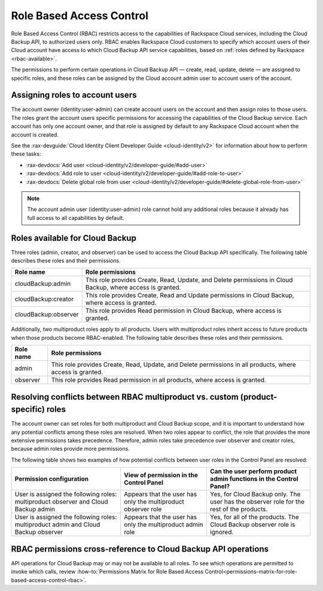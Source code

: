 .. _rbac:

=========================
Role Based Access Control
=========================

Role Based Access Control (RBAC) restricts access to the capabilities of
Rackspace Cloud services, including the Cloud Backup API, to authorized users
only. RBAC enables Rackspace Cloud customers to specify which account users of
their Cloud account have access to which Cloud Backup API service capabilities,
based on :ref:`roles defined by Rackspace <rbac-available>`.

The permissions to perform certain operations in Cloud Backup API — create,
read, update, delete — are assigned to specific roles, and these roles can be
assigned by the Cloud account admin user to account users of the account.

.. _rbac-assigning:

Assigning roles to account users
~~~~~~~~~~~~~~~~~~~~~~~~~~~~~~~~

The account owner (identity:user-admin) can create account users on the account
and then assign roles to those users. The roles grant the account users
specific permissions for accessing the capabilities of the Cloud Backup
service. Each account has only one account owner, and that role is assigned by
default to any Rackspace Cloud account when the account is created.

See the
:rax-devguide:`Cloud Identity Client Developer Guide <cloud-identity/v2>` for
information about how to perform these tasks:

* :rax-devdocs:`Add user <cloud-identity/v2/developer-guide/#add-user>`

* :rax-devdocs:`Add role to user <cloud-identity/v2/developer-guide/#add-role-to-user>`

* :rax-devdocs:`Delete global role from user <cloud-identity/v2/developer-guide/#delete-global-role-from-user>`

..  note::
    The account admin user (identity:user-admin) role cannot hold any
    additional roles because it already has full access to all capabilities by
    default.

.. _rbac-available:

Roles available for Cloud Backup
~~~~~~~~~~~~~~~~~~~~~~~~~~~~~~~~

Three roles (admin, creator, and observer) can be used to access the Cloud
Backup API specifically. The following table describes these roles and their
permissions.

+--------------------------------------+--------------------------------------+
| Role name                            | Role permissions                     |
+======================================+======================================+
| cloudBackup:admin                    | This role provides Create, Read,     |
|                                      | Update, and Delete permissions in    |
|                                      | Cloud Backup, where access is        |
|                                      | granted.                             |
+--------------------------------------+--------------------------------------+
| cloudBackup:creator                  | This role provides Create, Read and  |
|                                      | Update permissions in Cloud Backup,  |
|                                      | where access is granted.             |
+--------------------------------------+--------------------------------------+
| cloudBackup:observer                 | This role provides Read permission   |
|                                      | in Cloud Backup, where access is     |
|                                      | granted.                             |
+--------------------------------------+--------------------------------------+

Additionally, two multiproduct roles apply to all products. Users with
multiproduct roles inherit access to future products when those products become
RBAC-enabled. The following table describes these roles and their permissions.

+--------------------------------------+--------------------------------------+
| Role name                            | Role permissions                     |
+======================================+======================================+
| admin                                | This role provides Create, Read,     |
|                                      | Update, and Delete permissions in    |
|                                      | all products, where access is        |
|                                      | granted.                             |
+--------------------------------------+--------------------------------------+
| observer                             | This role provides Read permission   |
|                                      | in all products, where access is     |
|                                      | granted.                             |
+--------------------------------------+--------------------------------------+

.. _rbac-resolving:

Resolving conflicts between RBAC multiproduct vs. custom (product-specific) roles
~~~~~~~~~~~~~~~~~~~~~~~~~~~~~~~~~~~~~~~~~~~~~~~~~~~~~~~~~~~~~~~~~~~~~~~~~~~~~~~~~

The account owner can set roles for both multiproduct and Cloud Backup scope,
and it is important to understand how any potential conflicts among these roles
are resolved. When two roles appear to conflict, the role that provides the
more extensive permissions takes precedence. Therefore, admin roles take
precedence over observer and creator roles, because admin roles provide more
permissions.

The following table shows two examples of how potential conflicts between user
roles in the Control Panel are resolved:

+--------------------------+----------------------+-------------------------+
| Permission configuration | View of permission   | Can the user perform    |
|                          | in the Control Panel | product admin functions |
|                          |                      | in the Control Panel?   |
+==========================+======================+=========================+
| User is assigned the     | Appears that the     | Yes, for Cloud Backup   |
| following roles:         | user has only the    | only. The user has the  |
| multiproduct observer    | multiproduct         | observer role for the   |
| and Cloud Backup admin   | observer role        | rest of the products.   |
+--------------------------+----------------------+-------------------------+
| User is assigned the     | Appears that the     | Yes, for all of the     |
| following roles:         | user has only the    | products. The Cloud     |
| multiproduct admin and   | multiproduct admin   | Backup observer role is |
| Cloud Backup observer    | role                 | ignored.                |
+--------------------------+----------------------+-------------------------+

.. _rbac-permissions:

RBAC permissions cross-reference to Cloud Backup API operations
~~~~~~~~~~~~~~~~~~~~~~~~~~~~~~~~~~~~~~~~~~~~~~~~~~~~~~~~~~~~~~~

API operations for Cloud Backup may or may not be available to all roles. To
see which operations are permitted to invoke which calls, review
:how-to:`Permissions Matrix for Role Based Access Control<permissions-matrix-for-role-based-access-control-rbac>`.
